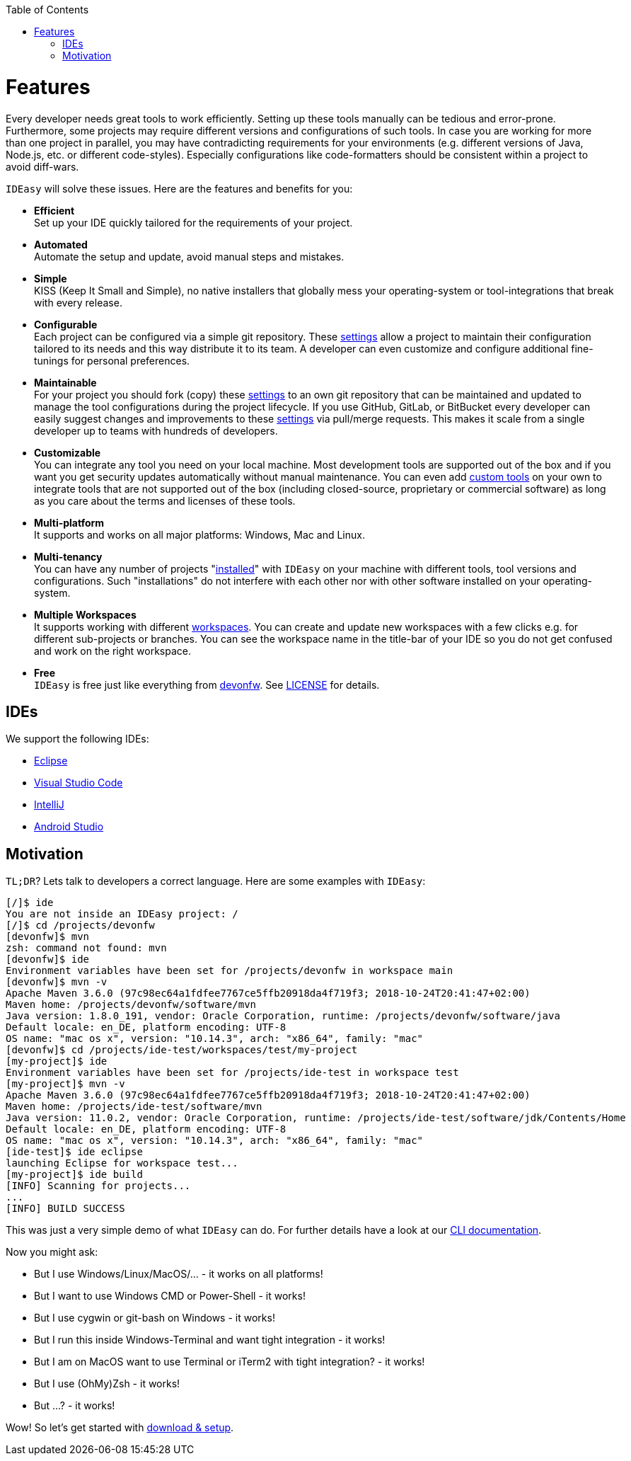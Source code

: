:toc:
toc::[]

= Features

Every developer needs great tools to work efficiently. Setting up these tools manually can be tedious and error-prone.
Furthermore, some projects may require different versions and configurations of such tools.
In case you are working for more than one project in parallel, you may have contradicting requirements for your environments (e.g. different versions of Java, Node.js, etc. or different code-styles).
Especially configurations like code-formatters should be consistent within a project to avoid diff-wars.

`IDEasy` will solve these issues. Here are the features and benefits for you:

* *Efficient* +
Set up your IDE quickly tailored for the requirements of your project.
* *Automated* +
Automate the setup and update, avoid manual steps and mistakes.
* *Simple* +
KISS (Keep It Small and Simple), no native installers that globally mess your operating-system or tool-integrations that break with every release.
* *Configurable* +
Each project can be configured via a simple git repository. These link:settings.asciidoc[settings] allow a project to maintain their configuration tailored to its needs and this way distribute it to its team. A developer can even customize and configure additional fine-tunings for personal preferences.
* *Maintainable* +
For your project you should fork (copy) these link:settings.asciidoc[settings] to an own git repository that can be maintained and updated to manage the tool configurations during the project lifecycle. If you use GitHub, GitLab, or BitBucket every developer can easily suggest changes and improvements to these link:settings.asciidoc[settings] via pull/merge requests. This makes it scale from a single developer up to teams with hundreds of developers.
* *Customizable* +
You can integrate any tool you need on your local machine. Most development tools are supported out of the box and if you want you get security updates automatically without manual maintenance. You can even add link:software.asciidoc#custom[custom tools] on your own to integrate tools that are not supported out of the box (including closed-source, proprietary or commercial software) as long as you care about the terms and licenses of these tools.
* *Multi-platform* +
It supports and works on all major platforms: Windows, Mac and Linux.
* *Multi-tenancy* +
You can have any number of projects "link:setup.asciidoc[installed]" with `IDEasy` on your machine with different tools, tool versions and configurations. Such "installations" do not interfere with each other nor with other software installed on your operating-system.
* *Multiple Workspaces* +
It supports working with different link:workspaces.asciidoc[workspaces]. You can create and update new workspaces with a few clicks e.g. for different sub-projects or branches. You can see the workspace name in the title-bar of your IDE so you do not get confused and work on the right workspace.
* *Free* +
`IDEasy` is free just like everything from https://devonfw.com[devonfw]. See link:license.asciidoc[LICENSE] for details.

== IDEs
We support the following IDEs:

* https://www.eclipse.org/[Eclipse]
* https://code.visualstudio.com/[Visual Studio Code]
* https://www.jetbrains.com/idea/[IntelliJ]
* https://developer.android.com/studio[Android Studio]

== Motivation

`TL;DR`? Lets talk to developers a correct language. Here are some examples with `IDEasy`:

[source,bash]
--------
[/]$ ide
You are not inside an IDEasy project: /
[/]$ cd /projects/devonfw
[devonfw]$ mvn
zsh: command not found: mvn
[devonfw]$ ide
Environment variables have been set for /projects/devonfw in workspace main
[devonfw]$ mvn -v
Apache Maven 3.6.0 (97c98ec64a1fdfee7767ce5ffb20918da4f719f3; 2018-10-24T20:41:47+02:00)
Maven home: /projects/devonfw/software/mvn
Java version: 1.8.0_191, vendor: Oracle Corporation, runtime: /projects/devonfw/software/java
Default locale: en_DE, platform encoding: UTF-8
OS name: "mac os x", version: "10.14.3", arch: "x86_64", family: "mac"
[devonfw]$ cd /projects/ide-test/workspaces/test/my-project
[my-project]$ ide
Environment variables have been set for /projects/ide-test in workspace test
[my-project]$ mvn -v
Apache Maven 3.6.0 (97c98ec64a1fdfee7767ce5ffb20918da4f719f3; 2018-10-24T20:41:47+02:00)
Maven home: /projects/ide-test/software/mvn
Java version: 11.0.2, vendor: Oracle Corporation, runtime: /projects/ide-test/software/jdk/Contents/Home
Default locale: en_DE, platform encoding: UTF-8
OS name: "mac os x", version: "10.14.3", arch: "x86_64", family: "mac"
[ide-test]$ ide eclipse
launching Eclipse for workspace test...
[my-project]$ ide build
[INFO] Scanning for projects...
...
[INFO] BUILD SUCCESS
--------

This was just a very simple demo of what `IDEasy` can do.
For further details have a look at our link:cli.asciidoc[CLI documentation].

Now you might ask:

* But I use Windows/Linux/MacOS/… - it works on all platforms!
* But I want to use Windows CMD or Power-Shell - it works!
* But I use cygwin or git-bash on Windows - it works!
* But I run this inside Windows-Terminal and want tight integration - it works!
* But I am on MacOS want to use Terminal or iTerm2 with tight integration? - it works!
* But I use (OhMy)Zsh  - it works!
* But ...? - it works!

Wow! So let's get started with link:setup.asciidoc[download & setup].
